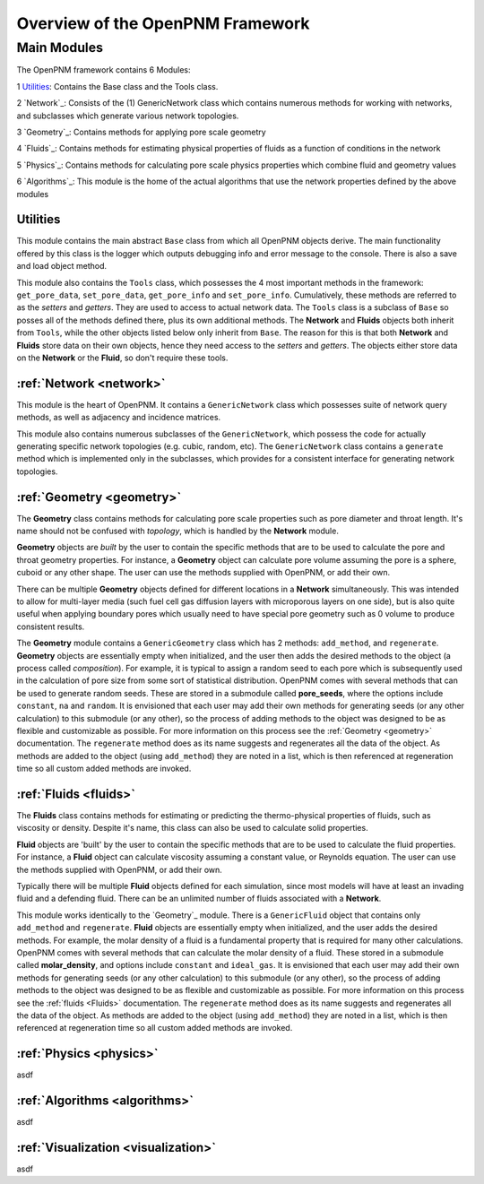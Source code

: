 .. _overview:

###############################################################################
Overview of the OpenPNM Framework
###############################################################################

===============================================================================
Main Modules
===============================================================================

The OpenPNM framework contains 6 Modules:

1 `Utilities`_:  Contains the Base class and the Tools class.  

2 `Network`_: Consists of the (1) GenericNetwork class which contains numerous methods for working with networks, and subclasses which generate various network topologies.  

3 `Geometry`_: Contains methods for applying pore scale geometry

4 `Fluids`_: Contains methods for estimating physical properties of fluids as a function of conditions in the network

5 `Physics`_: Contains methods for calculating pore scale physics properties which combine fluid and geometry values

6 `Algorithms`_: This module is the home of the actual algorithms that use the network properties defined by the above modules


+++++++++++++++++++++++++++++++++++++++++++++++++++++++++++++++++++++++++++++++
Utilities
+++++++++++++++++++++++++++++++++++++++++++++++++++++++++++++++++++++++++++++++
This module contains the main abstract ``Base`` class from which all OpenPNM objects derive.  The main functionality offered by this class is the logger which outputs debugging info and error message to the console.  There is also a save and load object method.  

This module also contains the ``Tools`` class, which possesses the 4 most important methods in the framework: ``get_pore_data``, ``set_pore_data``, ``get_pore_info`` and ``set_pore_info``.  Cumulatively, these methods are referred to as the *setters* and *getters*.  They are used to access to actual network data.  The ``Tools`` class is a subclass of ``Base`` so posses all of the methods defined there, plus its own additional methods.  The **Network** and **Fluids** objects both inherit from ``Tools``, while the other objects listed below only inherit from ``Base``.  The reason for this is that both **Network** and **Fluids** store data on their own objects, hence they need access to the *setters* and *getters*.  The objects either store data on the **Network** or the **Fluid**, so don't require these tools.  

+++++++++++++++++++++++++++++++++++++++++++++++++++++++++++++++++++++++++++++++
:ref:`Network <network>`
+++++++++++++++++++++++++++++++++++++++++++++++++++++++++++++++++++++++++++++++
This module is the heart of OpenPNM.  It contains a ``GenericNetwork`` class which possesses suite of network query methods, as well as adjacency and incidence matrices. 

This module also contains numerous subclasses of the ``GenericNetwork``, which possess the code for actually generating specific network topologies (e.g. cubic, random, etc).  The ``GenericNetwork`` class contains a ``generate`` method which is implemented only in the subclasses, which provides for a consistent interface for generating network topologies.  

+++++++++++++++++++++++++++++++++++++++++++++++++++++++++++++++++++++++++++++++
:ref:`Geometry <geometry>`
+++++++++++++++++++++++++++++++++++++++++++++++++++++++++++++++++++++++++++++++
The **Geometry** class contains methods for calculating pore scale properties such as pore diameter and throat length.  It's name should not be confused with *topology*, which is handled by the **Network** module.  

**Geometry** objects are *built* by the user to contain the specific methods that are to be used to calculate the pore and throat geometry properties.  For instance, a **Geometry** object can calculate pore volume assuming the pore is a sphere, cuboid or any other shape.  The user can use the methods supplied with OpenPNM, or add their own.  

There can be multiple **Geometry** objects defined for different locations in a **Network** simultaneously.  This was intended to allow for multi-layer media (such fuel cell gas diffusion layers with microporous layers on one side), but is also quite useful when applying boundary pores which usually need to have special pore geometry such as 0 volume to produce consistent results.

The **Geometry** module contains a ``GenericGeometry`` class which has 2 methods: ``add_method``, and ``regenerate``.  **Geometry** objects are essentially empty when initialized, and the user then adds the desired methods to the object (a process called *composition*).  For example, it is typical to assign a random seed to each pore which is subsequently used in the calculation of pore size from some sort of statistical distribution.  OpenPNM comes with several methods that can be used to generate random seeds.  These are stored in a submodule called **pore_seeds**, where the options include ``constant``, ``na`` and ``random``.  It is envisioned that each user may add their own methods for generating seeds (or any other calculation) to this submodule (or any other), so the process of adding methods to the object was designed to be as flexible and customizable as possible.  For more information on this process see the :ref:`Geometry <geometry>` documentation.  The ``regenerate`` method does as its name suggests and regenerates all the data of the object.  As methods are added to the object (using ``add_method``) they are noted in a list, which is then referenced at regeneration time so all custom added methods are invoked. 

+++++++++++++++++++++++++++++++++++++++++++++++++++++++++++++++++++++++++++++++
:ref:`Fluids <fluids>`
+++++++++++++++++++++++++++++++++++++++++++++++++++++++++++++++++++++++++++++++
The **Fluids** class contains methods for estimating or predicting the thermo-physical properties of fluids, such as viscosity or density.  Despite it's name, this class can also be used to calculate solid properties.

**Fluid** objects are 'built' by the user to contain the specific methods that are to be used to calculate the fluid properties.  For instance, a **Fluid** object can calculate viscosity assuming a constant value, or Reynolds equation.  The user can use the methods supplied with OpenPNM, or add their own.  

Typically there will be multiple **Fluid** objects defined for each simulation, since most models will have at least an invading fluid and a defending fluid.  There can be an unlimited number of fluids associated with a **Network**.  

This module works identically to the `Geometry`_ module.  There is a ``GenericFluid`` object that contains only ``add_method`` and ``regenerate``.  **Fluid** objects are essentially empty when initialized, and the user adds the desired methods.  For example, the molar density of a fluid is a fundamental property that is required for many other calculations.  OpenPNM comes with several methods that can calculate the molar density of a fluid.  These stored in a submodule called **molar_density**, and options include ``constant`` and ``ideal_gas``.  It is envisioned that each user may add their own methods for generating seeds (or any other calculation) to this submodule (or any other), so the process of adding methods to the object was designed to be as flexible and customizable as possible.  For more information on this process see the :ref:`fluids <Fluids>` documentation.  The ``regenerate`` method does as its name suggests and regenerates all the data of the object.  As methods are added to the object (using ``add_method``) they are noted in a list, which is then referenced at regeneration time so all custom added methods are invoked. 

+++++++++++++++++++++++++++++++++++++++++++++++++++++++++++++++++++++++++++++++
:ref:`Physics <physics>`
+++++++++++++++++++++++++++++++++++++++++++++++++++++++++++++++++++++++++++++++
asdf

+++++++++++++++++++++++++++++++++++++++++++++++++++++++++++++++++++++++++++++++
:ref:`Algorithms <algorithms>`
+++++++++++++++++++++++++++++++++++++++++++++++++++++++++++++++++++++++++++++++
asdf

+++++++++++++++++++++++++++++++++++++++++++++++++++++++++++++++++++++++++++++++
:ref:`Visualization <visualization>`
+++++++++++++++++++++++++++++++++++++++++++++++++++++++++++++++++++++++++++++++
asdf


